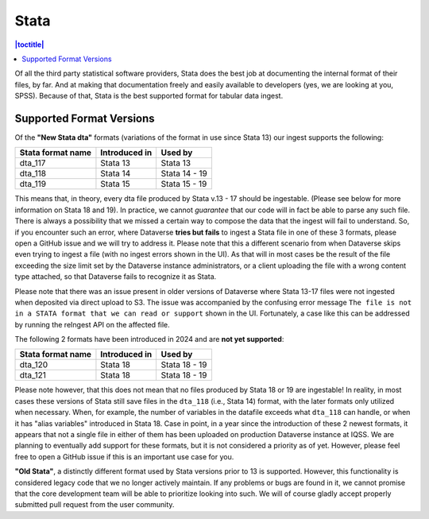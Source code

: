 Stata
++++++++

.. contents:: |toctitle|
	:local:

Of all the third party statistical software providers, Stata does the best job at documenting the internal format of their files, by far. And at making that documentation freely and easily available to developers (yes, we are looking at you, SPSS). Because of that, Stata is the best supported format for tabular data ingest.  

Supported Format Versions
=========================


Of the **"New Stata dta"** formats (variations of the format in use since Stata 13) our ingest supports the following:


=================== ================= =================
Stata format name   Introduced in     Used by 
=================== ================= =================
dta_117             Stata 13          Stata 13
dta_118             Stata 14          Stata 14 - 19 
dta_119             Stata 15          Stata 15 - 19
=================== ================= =================

This means that, in theory, every dta file produced by Stata v.13 - 17 should be ingestable. (Please see below for more information on Stata 18 and 19). In practice, we cannot *guarantee* that our code will in fact be able to parse any such file. There is always a possibility that we missed a certain way to compose the data that the ingest will fail to understand. So, if you encounter such an error, where Dataverse **tries but fails** to ingest a Stata file in one of these 3 formats, please open a GitHub issue and we will try to address it. Please note that this a different scenario from when Dataverse skips even trying to ingest a file (with no ingest errors shown in the UI). As that will in most cases be the result of the file exceeding the size limit set by the Dataverse instance administrators, or a client uploading the file with a wrong content type attached, so that Dataverse fails to recognize it as Stata.

Please note that there was an issue present in older versions of Dataverse where Stata 13-17 files were not ingested when deposited via direct upload to S3. The issue was accompanied by the confusing error message ``The file is not in a STATA format that we can read or support`` shown in the UI. Fortunately, a case like this can be addressed by running the reIngest API on the affected file. 

The following 2 formats have been introduced in 2024 and are **not yet supported**:

=================== ================ =================
Stata format name   Introduced in    Used by 
=================== ================ =================
dta_120             Stata 18         Stata 18 - 19
dta_121             Stata 18         Stata 18 - 19 
=================== ================ =================

Please note however, that this does not mean that no files produced by Stata 18 or 19 are ingestable! In reality, in most cases these versions of Stata still save files in the ``dta_118`` (i.e., Stata 14) format, with the later formats only utilized when necessary. When, for example, the number of variables in the datafile exceeds what ``dta_118`` can handle, or when it has "alias variables" introduced in Stata 18. Case in point, in a year since the introduction of these 2 newest formats, it appears that not a single file in either of them has been uploaded on production Dataverse instance at IQSS. We are planning to eventually add support for these formats, but it is not considered a priority as of yet. However, please feel free to open a GitHub issue if this is an important use case for you.

**"Old Stata"**, a distinctly different format used by Stata versions prior to 13 is supported. 
However, this functionality is considered legacy code that we no longer actively maintain. If any problems or bugs are found in it, we cannot promise that the core development team will be able to prioritize looking into such. We will of course gladly accept properly submitted pull request from the user community. 
